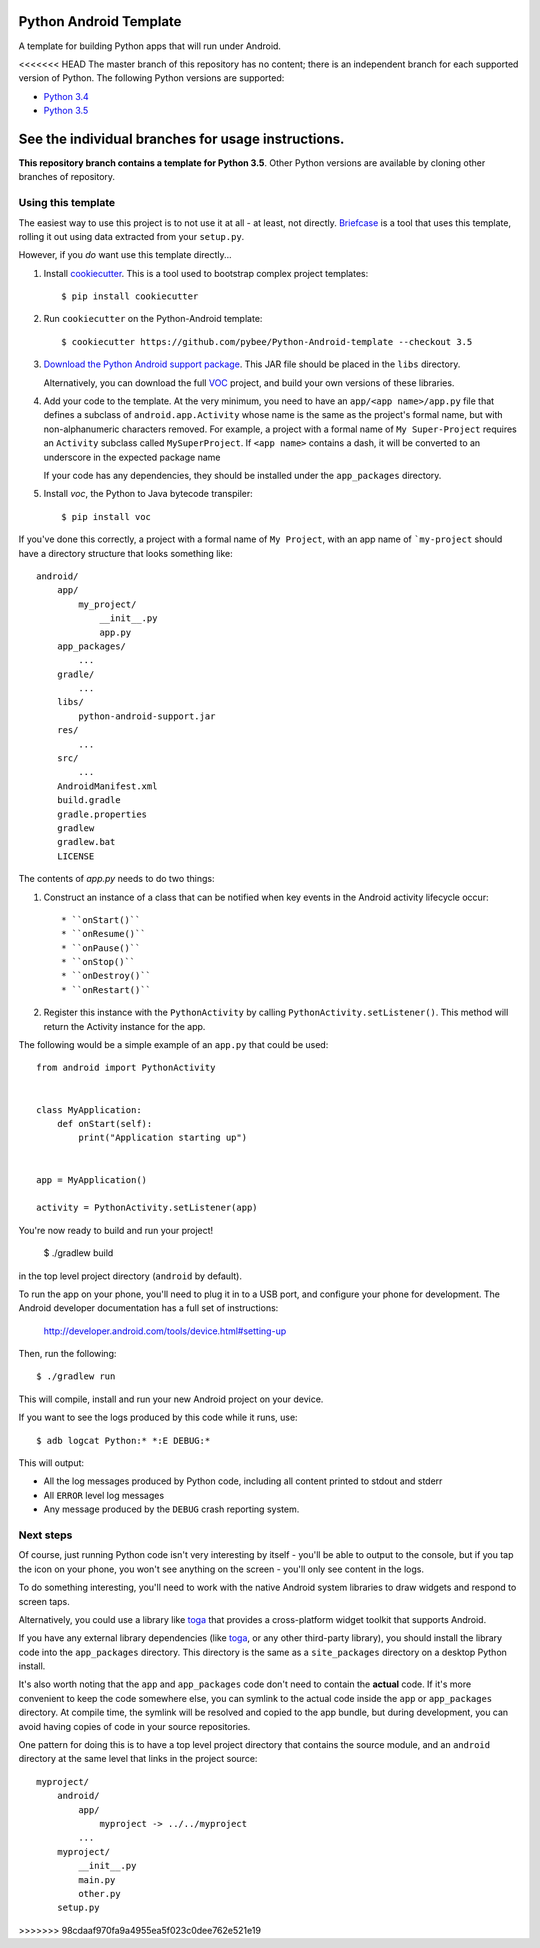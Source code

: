 Python Android Template
=======================

A template for building Python apps that will run under Android.

<<<<<<< HEAD
The master branch of this repository has no content; there is an
independent branch for each supported version of Python. The following
Python versions are supported:

* `Python 3.4 <https://github.com/pybee/Python-Android-template/tree/3.4>`__
* `Python 3.5 <https://github.com/pybee/Python-Android-template/tree/3.5>`__

See the individual branches for usage instructions.
=======
**This repository branch contains a template for Python 3.5**.
Other Python versions are available by cloning other branches of repository.

Using this template
-------------------

The easiest way to use this project is to not use it at all - at least,
not directly. `Briefcase <https://github.com/pybee/briefcase/>`__ is a
tool that uses this template, rolling it out using data extracted from
your ``setup.py``.

However, if you *do* want use this template directly...

1. Install `cookiecutter`_. This is a tool used to bootstrap complex project
   templates::

    $ pip install cookiecutter

2. Run ``cookiecutter`` on the Python-Android template::

    $ cookiecutter https://github.com/pybee/Python-Android-template --checkout 3.5

3. `Download the Python Android support package`_. This JAR file should
   be placed in the ``libs`` directory.

   Alternatively, you can download the full `VOC`_ project, and build your own
   versions of these libraries.

4. Add your code to the template. At the very minimum, you need to have an
   ``app/<app name>/app.py`` file that defines a subclass of
   ``android.app.Activity`` whose name is the same as the project's formal name,
   but with non-alphanumeric characters removed. For example, a project with a
   formal name of ``My Super-Project`` requires an ``Activity`` subclass
   called ``MySuperProject``. If ``<app name>`` contains a dash, it will be
   converted to an underscore in the expected package name

   If your code has any dependencies, they should be installed under the
   ``app_packages`` directory.

5. Install `voc`, the Python to Java bytecode transpiler::

    $ pip install voc

If you've done this correctly, a project with a formal name of ``My Project``,
with an app name of ```my-project`` should have a directory structure that
looks something like::

    android/
        app/
            my_project/
                __init__.py
                app.py
        app_packages/
            ...
        gradle/
            ...
        libs/
            python-android-support.jar
        res/
            ...
        src/
            ...
        AndroidManifest.xml
        build.gradle
        gradle.properties
        gradlew
        gradlew.bat
        LICENSE

The contents of `app.py` needs to do two things:

1. Construct an instance of a class that can be notified when key events
   in the Android activity lifecycle occur::

   * ``onStart()``
   * ``onResume()``
   * ``onPause()``
   * ``onStop()``
   * ``onDestroy()``
   * ``onRestart()``

2. Register this instance with the ``PythonActivity`` by calling
   ``PythonActivity.setListener()``. This method will return the
   Activity instance for the app.

The following would be a simple example of an ``app.py`` that could be used::

    from android import PythonActivity


    class MyApplication:
        def onStart(self):
            print("Application starting up")


    app = MyApplication()

    activity = PythonActivity.setListener(app)


You're now ready to build and run your project!

  $ ./gradlew build

in the top level project directory (``android`` by default).

To run the app on your phone, you'll need to plug it in to a USB port,
and configure your phone for development. The Android developer documentation
has a full set of instructions:

    http://developer.android.com/tools/device.html#setting-up

Then, run the following::

  $ ./gradlew run

This will compile, install and run your new Android project on your device.

If you want to see the logs produced by this code while it runs, use::

  $ adb logcat Python:* *:E DEBUG:*

This will output:

* All the log messages produced by Python code, including all content printed
  to stdout and stderr

* All ``ERROR`` level log messages

* Any message produced by the ``DEBUG`` crash reporting system.

Next steps
----------

Of course, just running Python code isn't very interesting by itself - you'll
be able to output to the console, but if you tap the icon on your phone, you
won't see anything on the screen - you'll only see content in the logs.

To do something interesting, you'll need to work with the native Android
system libraries to draw widgets and respond to screen taps.

Alternatively, you could use a library like `toga`_ that provides a cross-platform
widget toolkit that supports Android.

If you have any external library dependencies (like `toga`_, or any other
third-party library), you should install the library code into the
``app_packages`` directory. This directory is the same as a  ``site_packages``
directory on a desktop Python install.

It's also worth noting that the ``app`` and ``app_packages`` code don't need
to contain the **actual** code. If it's more convenient to keep the code
somewhere else, you can symlink to the actual code inside the ``app`` or
``app_packages`` directory. At compile time, the symlink will be resolved and
copied to the app bundle, but during development, you can avoid having copies
of code in your source repositories.

One pattern for doing this is to have a top level project directory that
contains the source module, and an ``android`` directory at the same level
that links in the project source::

    myproject/
        android/
            app/
                myproject -> ../../myproject
            ...
        myproject/
            __init__.py
            main.py
            other.py
        setup.py

.. _cookiecutter: https://github.com/audreyr/cookiecutter
.. _Download the Python Android support package: https://github.com/pybee/voc/releases/download/3.5-b3/Python-3.5-Android-support.b3.tar.gz
.. _VOC: http://pybee.org/project/projects/bridges/voc
.. _toga: http://pybee.org/project/projects/libraries/toga
>>>>>>> 98cdaaf970fa9a4955ea5f023c0dee762e521e19
